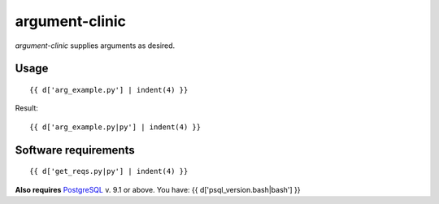
argument-clinic
===============

`argument-clinic` supplies arguments as desired.

Usage
-----

::

    {{ d['arg_example.py'] | indent(4) }}

Result::

    {{ d['arg_example.py|py'] | indent(4) }}

Software requirements
---------------------

::

    {{ d['get_reqs.py|py'] | indent(4) }}

**Also requires** PostgreSQL_ v. 9.1 or above.  
You have: {{ d['psql_version.bash|bash'] }}

.. _PostgreSQL: http://postgresql.org

